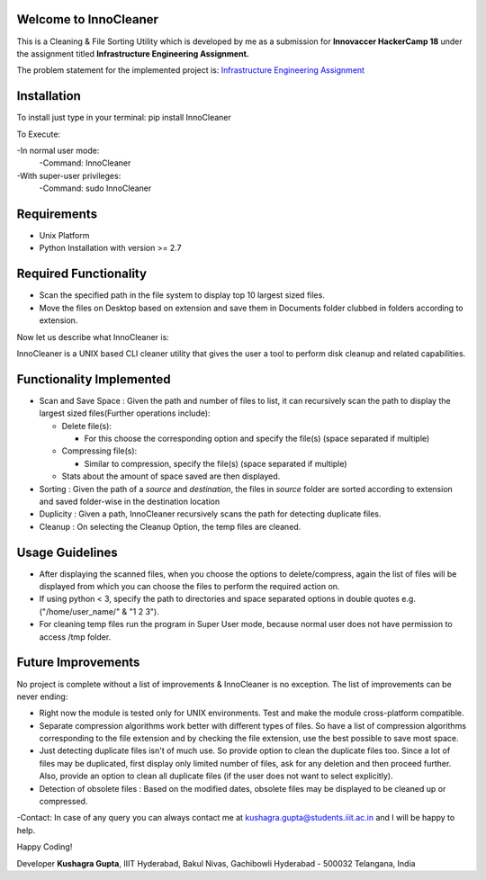 Welcome to InnoCleaner
======================

This is a Cleaning & File Sorting Utility which is developed by me as a
submission for **Innovaccer HackerCamp 18** under the assignment titled
**Infrastructure Engineering Assignment.**

The problem statement for the implemented project is: `Infrastructure
Engineering
Assignment <https://drive.google.com/file/d/1azvXBMhBmhiFRDDTR3cDegJUNTxvg3ak/view>`__

**Installation**
==========================

To install just type in your terminal:
pip install InnoCleaner

To Execute:

-In normal user mode:
    -Command: InnoCleaner
-With super-user privileges:
    -Command: sudo InnoCleaner

**Requirements**
==========================

- Unix Platform
- Python Installation with version >= 2.7

**Required Functionality**
==========================

-  Scan the specified path in the file system to display top 10 largest
   sized files.
-  Move the files on Desktop based on extension and save them in
   Documents folder clubbed in folders according to extension.

Now let us describe what InnoCleaner is:

InnoCleaner is a UNIX based CLI cleaner utility that gives the user a
tool to perform disk cleanup and related capabilities.

**Functionality Implemented**
=============================

-  Scan and Save Space : Given the path and number of files to list, it
   can recursively scan the path to display the largest sized
   files(Further operations include):

   -  Delete file(s):

      -  For this choose the corresponding option and specify the
         file(s) (space separated if multiple)

   -  Compressing file(s):

      -  Similar to compression, specify the file(s) (space separated if
         multiple)

   -  Stats about the amount of space saved are then displayed.

-  Sorting : Given the path of a *source* and *destination*, the files
   in *source* folder are sorted according to extension and saved
   folder-wise in the destination location

-  Duplicity : Given a path, InnoCleaner recursively scans the path for
   detecting duplicate files.

-  Cleanup : On selecting the Cleanup Option, the temp files are
   cleaned.

**Usage Guidelines**
=============================

-  After displaying the scanned files, when you choose the options to delete/compress, again the list of
   files will be displayed from which you can choose the files to perform the required action on.

-  If using python < 3, specify the path to directories and space separated options in double quotes
   e.g. ("/home/user_name/" & "1 2 3").

-  For cleaning temp files run the program in Super User mode, because normal user does not have permission
   to access /tmp folder.


**Future Improvements**
=======================

No project is complete without a list of improvements & InnoCleaner is
no exception. The list of improvements can be never ending:

-  Right now the module is tested only for UNIX environments. Test and
   make the module cross-platform compatible.

-  Separate compression algorithms work better with different types of
   files. So have a list of compression algorithms corresponding to the file
   extension and by checking the file extension, use the best possible
   to save most space.

-  Just detecting duplicate files isn't of much use. So provide option
   to clean the duplicate files too. Since a lot of files may be
   duplicated, first display only limited number of files, ask for any
   deletion and then proceed further. Also, provide an option to clean
   all duplicate files (if the user does not want to select explicitly).

-  Detection of obsolete files : Based on the modified dates, obsolete
   files may be displayed to be cleaned up or compressed.

-Contact: In case of any query you can always contact me at
kushagra.gupta@students.iiit.ac.in and I will be happy to help.

Happy Coding!

Developer **Kushagra Gupta**, IIIT Hyderabad, Bakul Nivas, Gachibowli
Hyderabad - 500032 Telangana, India
